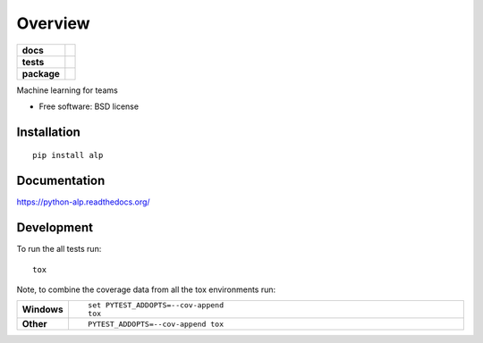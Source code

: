 ========
Overview
========

.. start-badges

.. list-table::
    :stub-columns: 1

    * - docs
      - |docs|
    * - tests
      - | |travis| |appveyor| |requires|
        | |coveralls| |codecov|
        | |codacy| |codeclimate|
    * - package
      - |version| |downloads| |wheel| |supported-versions| |supported-implementations|

.. |docs| image:: https://readthedocs.org/projects/python-alp/badge/?style=flat
    :target: https://readthedocs.org/projects/python-alp
    :alt: Documentation Status

.. |travis| image:: https://travis-ci.org/tboquet/python-alp.svg?branch=master
    :alt: Travis-CI Build Status
    :target: https://travis-ci.org/tboquet/python-alp

.. |appveyor| image:: https://ci.appveyor.com/api/projects/status/github/tboquet/python-alp?branch=master&svg=true
    :alt: AppVeyor Build Status
    :target: https://ci.appveyor.com/project/tboquet/python-alp

.. |requires| image:: https://requires.io/github/tboquet/python-alp/requirements.svg?branch=master
    :alt: Requirements Status
    :target: https://requires.io/github/tboquet/python-alp/requirements/?branch=master

.. |coveralls| image:: https://coveralls.io/repos/tboquet/python-alp/badge.svg?branch=master&service=github
    :alt: Coverage Status
    :target: https://coveralls.io/r/tboquet/python-alp

.. |codecov| image:: https://codecov.io/github/tboquet/python-alp/coverage.svg?branch=master
    :alt: Coverage Status
    :target: https://codecov.io/github/tboquet/python-alp

.. |codacy| image:: https://img.shields.io/codacy/REPLACE_WITH_PROJECT_ID.svg?style=flat
    :target: https://www.codacy.com/app/tboquet/python-alp
    :alt: Codacy Code Quality Status

.. |codeclimate| image:: https://codeclimate.com/github/tboquet/python-alp/badges/gpa.svg
   :target: https://codeclimate.com/github/tboquet/python-alp
   :alt: CodeClimate Quality Status

.. |version| image:: https://img.shields.io/pypi/v/alp.svg?style=flat
    :alt: PyPI Package latest release
    :target: https://pypi.python.org/pypi/alp

.. |downloads| image:: https://img.shields.io/pypi/dm/alp.svg?style=flat
    :alt: PyPI Package monthly downloads
    :target: https://pypi.python.org/pypi/alp

.. |wheel| image:: https://img.shields.io/pypi/wheel/alp.svg?style=flat
    :alt: PyPI Wheel
    :target: https://pypi.python.org/pypi/alp

.. |supported-versions| image:: https://img.shields.io/pypi/pyversions/alp.svg?style=flat
    :alt: Supported versions
    :target: https://pypi.python.org/pypi/alp

.. |supported-implementations| image:: https://img.shields.io/pypi/implementation/alp.svg?style=flat
    :alt: Supported implementations
    :target: https://pypi.python.org/pypi/alp


.. end-badges

Machine learning for teams

* Free software: BSD license

Installation
============

::

    pip install alp

Documentation
=============

https://python-alp.readthedocs.org/

Development
===========

To run the all tests run::

    tox

Note, to combine the coverage data from all the tox environments run:

.. list-table::
    :widths: 10 90
    :stub-columns: 1

    - - Windows
      - ::

            set PYTEST_ADDOPTS=--cov-append
            tox

    - - Other
      - ::

            PYTEST_ADDOPTS=--cov-append tox
